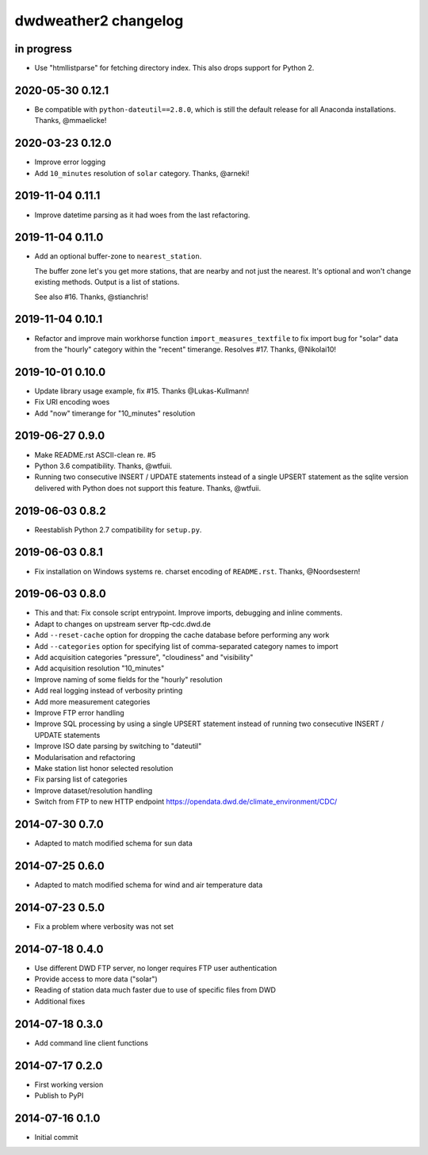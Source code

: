 #####################
dwdweather2 changelog
#####################

in progress
===========
- Use "htmllistparse" for fetching directory index.
  This also drops support for Python 2.


2020-05-30 0.12.1
=================
- Be compatible with ``python-dateutil==2.8.0``, which is still the
  default release for all Anaconda installations. Thanks, @mmaelicke!

2020-03-23 0.12.0
=================
- Improve error logging
- Add ``10_minutes`` resolution of ``solar`` category. Thanks, @arneki!

2019-11-04 0.11.1
=================
- Improve datetime parsing as it had woes from the last refactoring.

2019-11-04 0.11.0
=================
- Add an optional buffer-zone to ``nearest_station``.

  The buffer zone let's you get more stations, that are nearby and not just the nearest.
  It's optional and won't change existing methods.
  Output is a list of stations.

  See also #16. Thanks, @stianchris!

2019-11-04 0.10.1
=================
- Refactor and improve main workhorse function ``import_measures_textfile``
  to fix import bug for "solar" data from the "hourly" category within the
  "recent" timerange. Resolves #17. Thanks, @Nikolai10!

2019-10-01 0.10.0
=================
- Update library usage example, fix #15. Thanks @Lukas-Kullmann!
- Fix URI encoding woes
- Add "now" timerange for "10_minutes" resolution

2019-06-27 0.9.0
=================
- Make README.rst ASCII-clean re. #5
- Python 3.6 compatibility. Thanks, @wtfuii.
- Running two consecutive INSERT / UPDATE statements instead of a single
  UPSERT statement as the sqlite version delivered with Python does not
  support this feature. Thanks, @wtfuii.

2019-06-03 0.8.2
================
- Reestablish Python 2.7 compatibility for ``setup.py``.

2019-06-03 0.8.1
================
- Fix installation on Windows systems re. charset encoding of ``README.rst``.
  Thanks, @Noordsestern!

2019-06-03 0.8.0
================
- This and that: Fix console script entrypoint. Improve imports, debugging and inline comments.
- Adapt to changes on upstream server ftp-cdc.dwd.de
- Add ``--reset-cache`` option for dropping the cache database before performing any work
- Add ``--categories`` option for specifying list of comma-separated category names to import
- Add acquisition categories "pressure", "cloudiness" and "visibility"
- Add acquisition resolution "10_minutes"
- Improve naming of some fields for the "hourly" resolution
- Add real logging instead of verbosity printing
- Add more measurement categories
- Improve FTP error handling
- Improve SQL processing by using a single UPSERT statement instead of
  running two consecutive INSERT / UPDATE statements
- Improve ISO date parsing by switching to "dateutil"
- Modularisation and refactoring
- Make station list honor selected resolution
- Fix parsing list of categories
- Improve dataset/resolution handling
- Switch from FTP to new HTTP endpoint https://opendata.dwd.de/climate_environment/CDC/

2014-07-30 0.7.0
================
- Adapted to match modified schema for sun data

2014-07-25 0.6.0
================
- Adapted to match modified schema for wind and air temperature data

2014-07-23 0.5.0
================
- Fix a problem where verbosity was not set

2014-07-18 0.4.0
================
- Use different DWD FTP server, no longer requires FTP user authentication
- Provide access to more data ("solar")
- Reading of station data much faster due to use of specific files from DWD
- Additional fixes

2014-07-18 0.3.0
================
- Add command line client functions

2014-07-17 0.2.0
================
- First working version
- Publish to PyPI

2014-07-16 0.1.0
================
- Initial commit
